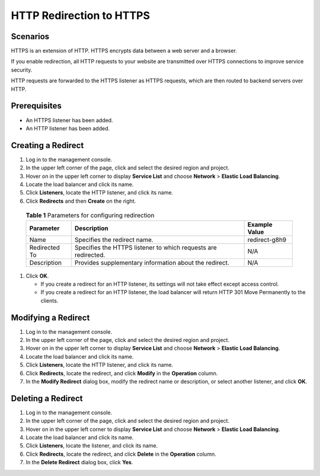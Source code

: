 HTTP Redirection to HTTPS
=========================

Scenarios
---------

HTTPS is an extension of HTTP. HTTPS encrypts data between a web server and a browser.

If you enable redirection, all HTTP requests to your website are transmitted over HTTPS connections to improve service security.

|image1|

HTTP requests are forwarded to the HTTPS listener as HTTPS requests, which are then routed to backend servers over HTTP.

Prerequisites
-------------

-  An HTTPS listener has been added.
-  An HTTP listener has been added.

Creating a Redirect
-------------------

#. Log in to the management console.
#. In the upper left corner of the page, click |image2| and select the desired region and project.
#. Hover on |image3| in the upper left corner to display **Service List** and choose **Network** > **Elastic Load Balancing**.
#. Locate the load balancer and click its name.
#. Click **Listeners**, locate the HTTP listener, and click its name.
#. Click **Redirects** and then **Create** on the right.
   

.. _en-us_topic_0118840332__table5765638104311:

   .. table:: **Table 1** Parameters for configuring redirection

      ============= ============================================================== =================
      **Parameter** **Description**                                                **Example Value**
      ============= ============================================================== =================
      Name          Specifies the redirect name.                                   redirect-g8h9
      Redirected To Specifies the HTTPS listener to which requests are redirected. N/A
      Description   Provides supplementary information about the redirect.         N/A
      ============= ============================================================== =================

#. Click **OK**.\ |image4|

   -  If you create a redirect for an HTTP listener, its settings will not take effect except access control.
   -  If you create a redirect for an HTTP listener, the load balancer will return HTTP 301 Move Permanently to the clients.

Modifying a Redirect
--------------------

#. Log in to the management console.
#. In the upper left corner of the page, click |image5| and select the desired region and project.
#. Hover on |image6| in the upper left corner to display **Service List** and choose **Network** > **Elastic Load Balancing**.
#. Locate the load balancer and click its name.
#. Click **Listeners**, locate the HTTP listener, and click its name.
#. Click **Redirects**, locate the redirect, and click **Modify** in the **Operation** column.
#. In the **Modify Redirect** dialog box, modify the redirect name or description, or select another listener, and click **OK**.

Deleting a Redirect
-------------------

#. Log in to the management console.
#. In the upper left corner of the page, click |image7| and select the desired region and project.
#. Hover on |image8| in the upper left corner to display **Service List** and choose **Network** > **Elastic Load Balancing**.
#. Locate the load balancer and click its name.
#. Click **Listeners**, locate the listener, and click its name.
#. Click **Redirects**, locate the redirect, and click **Delete** in the **Operation** column.
#. In the **Delete Redirect** dialog box, click **Yes**.

.. |image1| image:: /images/caution_3.0-en-us.png
.. |image2| image:: /images/en-us_image_0241356603.png

.. |image3| image:: /images/en-us_image_0000001120894978.png

.. |image4| image:: /images/note_3.0-en-us.png
.. |image5| image:: /images/en-us_image_0241356603.png

.. |image6| image:: /images/en-us_image_0000001120894978.png

.. |image7| image:: /images/en-us_image_0241356603.png

.. |image8| image:: /images/en-us_image_0000001120894978.png

